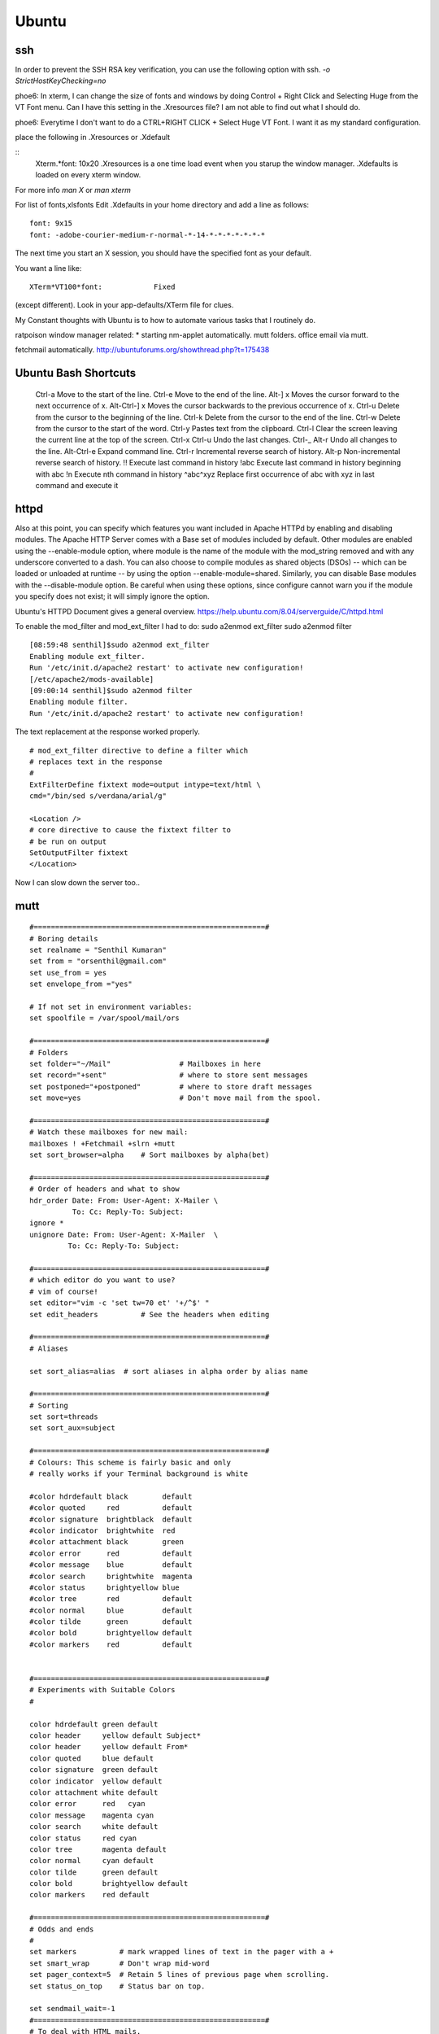 ﻿======
Ubuntu
======

ssh 
---
In order to prevent the SSH RSA key verification,  you can use the following option with ssh.
`-o StrictHostKeyChecking=no`

phoe6: In xterm, I can change the size of fonts and windows by doing Control +
Right Click and Selecting Huge from the VT Font menu. Can I have this setting
in the .Xresources file? I am not able to find out what I should do.

phoe6: Everytime I don't want to do a CTRL+RIGHT CLICK + Select Huge VT Font. I
want it as my standard configuration.

place the following in   .Xresources    or    .Xdefault

::
         Xterm.*font:                     10x20
         .Xresources is a one time load event when you starup the window manager.
         .Xdefaults is loaded on every xterm window.

For more info *man  X* or *man  xterm*

For list of fonts,xlsfonts Edit .Xdefaults in your home directory and add a
line as follows:

::

        font: 9x15
        font: -adobe-courier-medium-r-normal-*-14-*-*-*-*-*-*-*

The next time you start an X session, you should have the specified font as
your default. 

You want a line like:

::

        XTerm*VT100*font:            Fixed

(except different). Look in your app-defaults/XTerm file for clues. 

My Constant thoughts with Ubuntu is to how to automate various tasks that I
routinely do.

ratpoison window manager related:
* starting nm-applet automatically.
mutt folders.
office email via mutt.

fetchmail automatically.
http://ubuntuforums.org/showthread.php?t=175438

Ubuntu Bash Shortcuts
---------------------

    Ctrl-a  Move to the start of the line.
    Ctrl-e  Move to the end of the line.
    Alt-] x Moves the cursor forward to the next occurrence of x.
    Alt-Ctrl-] x    Moves the cursor backwards to the previous occurrence of x.
    Ctrl-u  Delete from the cursor to the beginning of the line.
    Ctrl-k  Delete from the cursor to the end of the line.
    Ctrl-w  Delete from the cursor to the start of the word.
    Ctrl-y  Pastes text from the clipboard.
    Ctrl-l  Clear the screen leaving the current line at the top of the screen.
    Ctrl-x Ctrl-u   Undo the last changes. Ctrl-_
    Alt-r   Undo all changes to the line.
    Alt-Ctrl-e  Expand command line.
    Ctrl-r  Incremental reverse search of history.
    Alt-p   Non-incremental reverse search of history.
    !!  Execute last command in history
    !abc    Execute last command in history beginning with abc
    !n  Execute nth command in history
    ^abc^xyz    Replace first occurrence of abc with xyz in last command and execute it

httpd
-----

Also at this point, you can specify which features you want included in Apache
HTTPd by enabling and disabling modules. The Apache HTTP Server comes with a
Base set of modules included by default. Other modules are enabled using the
--enable-module option, where module is the name of the module with the 
mod_string removed and with any underscore converted to a dash. You can also
choose to compile modules as shared objects (DSOs) -- which can be loaded or
unloaded at runtime -- by using the option --enable-module=shared. Similarly,
you can disable Base modules with the --disable-module option. Be careful when
using these options, since configure cannot warn you if the module you specify
does not exist; it will simply ignore the option.

Ubuntu's HTTPD Document gives a general overview.
https://help.ubuntu.com/8.04/serverguide/C/httpd.html

To enable the mod_filter and mod_ext_filter I had to do:
sudo a2enmod ext_filter
sudo a2enmod filter

::

        [08:59:48 senthil]$sudo a2enmod ext_filter
        Enabling module ext_filter.
        Run '/etc/init.d/apache2 restart' to activate new configuration!
        [/etc/apache2/mods-available]
        [09:00:14 senthil]$sudo a2enmod filter
        Enabling module filter.
        Run '/etc/init.d/apache2 restart' to activate new configuration!

The text replacement at the response worked properly.

::

        # mod_ext_filter directive to define a filter which
        # replaces text in the response
        #
        ExtFilterDefine fixtext mode=output intype=text/html \
        cmd="/bin/sed s/verdana/arial/g"

        <Location />
        # core directive to cause the fixtext filter to
        # be run on output
        SetOutputFilter fixtext
        </Location> 

Now I can slow down the server too..


mutt
----

::


        #======================================================#
        # Boring details
        set realname = "Senthil Kumaran"
        set from = "orsenthil@gmail.com"
        set use_from = yes
        set envelope_from ="yes"

        # If not set in environment variables:
        set spoolfile = /var/spool/mail/ors

        #======================================================#
        # Folders
        set folder="~/Mail"                # Mailboxes in here
        set record="+sent"                 # where to store sent messages
        set postponed="+postponed"         # where to store draft messages
        set move=yes                       # Don't move mail from the spool.

        #======================================================#
        # Watch these mailboxes for new mail:
        mailboxes ! +Fetchmail +slrn +mutt
        set sort_browser=alpha    # Sort mailboxes by alpha(bet)

        #======================================================#
        # Order of headers and what to show
        hdr_order Date: From: User-Agent: X-Mailer \
                  To: Cc: Reply-To: Subject:
        ignore *
        unignore Date: From: User-Agent: X-Mailer  \
                 To: Cc: Reply-To: Subject:
                       
        #======================================================#
        # which editor do you want to use? 
        # vim of course!
        set editor="vim -c 'set tw=70 et' '+/^$' " 
        set edit_headers          # See the headers when editing

        #======================================================#
        # Aliases

        set sort_alias=alias  # sort aliases in alpha order by alias name

        #======================================================#
        # Sorting
        set sort=threads
        set sort_aux=subject

        #======================================================#
        # Colours: This scheme is fairly basic and only
        # really works if your Terminal background is white

        #color hdrdefault black        default   
        #color quoted     red          default   
        #color signature  brightblack  default   
        #color indicator  brightwhite  red
        #color attachment black        green
        #color error      red          default   
        #color message    blue         default   
        #color search     brightwhite  magenta
        #color status     brightyellow blue
        #color tree       red          default   
        #color normal     blue         default   
        #color tilde      green        default   
        #color bold       brightyellow default   
        #color markers    red          default  


        #======================================================#
        # Experiments with Suitable Colors
        #

        color hdrdefault green default   
        color header     yellow default Subject*
        color header     yellow default From*
        color quoted     blue default   
        color signature  green default   
        color indicator  yellow default
        color attachment white default
        color error      red   cyan 
        color message    magenta cyan 
        color search     white default
        color status     red cyan
        color tree       magenta default   
        color normal     cyan default   
        color tilde      green default   
        color bold       brightyellow default   
        color markers    red default  

        #======================================================#
        # Odds and ends
        #
        set markers          # mark wrapped lines of text in the pager with a +
        set smart_wrap       # Don't wrap mid-word
        set pager_context=5  # Retain 5 lines of previous page when scrolling.
        set status_on_top    # Status bar on top.

        set sendmail_wait=-1
        #======================================================#
        # To deal with HTML mails.
        #
        set implicit_autoview
        auto_view text/html application/x-pgp-message
        set mailcap_path = "~/.mailcap"
        macro index \cb |urlview\n 'call urlview to extract URLs out of a message'
        push <show-version>  # Shows mutt version at startup
        alias ssk_friends ssk_friends <SSK_friends@yahoogroups.co.in>

Makefile
--------

* Makefile contains a list of rules and dependencies on how to build a program.
 

From: Tim Chase
Subject: Re: appending and incrementing the numbers from a particular point
To: Senthil Kumaran

::

        > My requirement is to add more rows with incrementing numbers upto say 2300.
        > like:
        > 2191 Default SomeText
        > 2192 Default SomeText.
        > 2193
        > 2194
        > 2195
        > .
        > .
        > .
        > .
        > .
        > 2300
        > ~
        > ~
        > How should I go about doing this in vim.


        Well, there are several ways to go about it (as usual...this *is* vim ;)

        The first that comes to mind is something like the following:

        :let i=2193 | while (i <= 3000) | put =i | let i=i+1 | endwhile

        When executed on the "2192" line, will add a whole bunch of other lines
        afterwards. If you want your default text stuff in there too, you can
        simply change the "put =i" to

        put =i." Default Some Text"

        which will pre-populate it with values if you want. If you like to be
        left at the top of that inserted stuff, you can try the inverse. On a
        blank/emtpy line below "2192", you can do

        :let i=3000 | while (i > 2192) | put! =i | let i=i-1 | endwhile

        This would be a direct answer to your question of "how to add more rows,
        incrementing a number each time".

        If, however, you'd like to have it auto-number, something like this
        mapping might do the trick for you (all one line):

        :inoremap <cr> <cr><c-o>:let i=substitute(getline(line('.')-1),
        '^\(\d*\).*', '\1', '')<cr><c-r>=i>0?(i+1).' ':''<cr>

        It can be done without a holding "i" variable, but it becomes about
        twice as large, as both instances of "i" would be replaced with the
        entire contents of the "substitute()" call.

        It should gracefully handle lines with numbers and lines without numbers.

        Help on the following topics should give you more details on what's
        going on there.

        :help getline()
        :he line()
        :he i_^R
        :he while
        :he let
        :he :put
        :he substitute()
        :he /\d

        Hope this helps,

        When executed on the "2192" line, will add a whole bunch of other lines
        afterwards. If you want your default text stuff in there too, you can
        simply change the "put =i" to

        put =i." Default Some Text"

        If someone is relying on this. The change should be:

        put = i . \"Default Text\"

        Note the space between the . and escape of quotes.

Auto scrolling of text in vim.
http://vim.wikia.com/wiki/Automatic_scrolling_of_text

! this are Xresources to make xterm look good
! put into ~/.Xresources
! after changing contents, run xrdb -merge .Xresources
! gentoo has a bug so that it doesnt read it when X starts, so add above
! command to /etc/xfce4/xinitrc (top) and be happy.

::

    !xterm*background:	Black
    !xterm*foreground:	Grey
    xterm*font:		-Misc-Fixed-Medium-R-Normal--20-200-75-75-C-100-ISO10646-1
    !xterm*font:		-misc-fixed-medium-r-normal--18-*-*-*-*-*-iso10646-1
    !xterm*iconPixmap: ...
    !xterm*iconPixmap:       /usr/share/pixmaps/gnome-gemvt.xbm
    !xterm*iconMask:         /usr/share/pixmaps/gnome-gemvt-mask.xbm
    !XTerm*iconName: terminal
    !Mwm*xterm*iconImage: /home/a/a1111aa/xterm.icon
    XTerm*loginShell: true
    XTerm*foreground: gray90
    XTerm*background: black
    XTerm*cursorColor: rgb:00/80/00
    XTerm*borderColor: white
    XTerm*scrollColor: black
    XTerm*visualBell: true
    XTerm*saveLines: 1000
    !! XTerm.VT100.allowSendEvents: True
    XTerm*allowSendEvents: True
    XTerm*sessionMgt: false
    !XTerm*eightBitInput:  false
    !XTerm*metaSendsEscape: true
    !XTerm*internalBorder:  10
    !XTerm*highlightSelection:  true
    !XTerm*VT100*colorBDMode:  on
    !XTerm*VT100*colorBD:  blue
    !XTerm.VT100.eightBitOutput:  true
    !XTerm.VT100.titeInhibit:  false
    XTerm*color0: black
    XTerm*color1: red3
    XTerm*color2: green3
    XTerm*color3: yellow3
    XTerm*color4: DodgerBlue1
    XTerm*color5: magenta3
    XTerm*color6: cyan3
    XTerm*color7: gray90
    XTerm*color8: gray50
    XTerm*color9: red
    XTerm*color10: green
    XTerm*color11: yellow
    XTerm*color12: blue
    XTerm*color13: magenta
    XTerm*color14: cyan
    XTerm*color15: white
    XTerm*colorUL: yellow
    XTerm*colorBD: white
    !XTerm*mainMenu*backgroundPixmap:     gradient:vertical?dimension=400&start=gray10&end=gray40
    !XTerm*mainMenu*foreground:          white 
    !XTerm*vtMenu*backgroundPixmap:       gradient:vertical?dimension=550&start=gray10&end=gray40
    !XTerm*vtMenu*foreground:             white
    !XTerm*fontMenu*backgroundPixmap:     gradient:vertical?dimension=300&start=gray10&end=gray40
    !XTerm*fontMenu*foreground:           white
    !XTerm*tekMenu*backgroundPixmap:      gradient:vertical?dimension=300&start=gray10&end=gray40
    !XTerm*tekMenu*foreground:            white
    !XTerm Profiles (idea from dag wieers)
    XTerm*rightScrollBar: true


Networking
==========

CIDR Notation is 192.168.0.0/16 this is equivalent to subnet mask of 255.255.0.0 

When proxy server does not validate or modify any requests from the client and
passes the request directly to the server, it is called gateway or tunneling
proxy.

A Reverse proxy is a front end to cache and accelerate, in-demand resources.
The term 'transparent proxy' is mostly incorrectly used to mean 'intercepting proxy'
Because the client does not need to contact a proxy and cannot figure out if
that is proxied. (for e.g at Akamai). The transparent proxies can be
implemented using the Cisco's web cache control protocol.

Reverse proxy is installed on the neighbourhood of web-server.
Reverse proxy can be used for SSL Authentication; Load Balancing to the
transfer the load the any of the web servers.

iptables is a userspace application that allows a system administrator to
configure tables provided by Netfilter chains and rules it stores.
iptables refer to the kernel level component the Xtables, that does the actual
table traversal and provides an API for kernel level extensions.

iptables allow to define tables containing chains of rules.
There are three default chains, INPUT, OUTPUT, FORWARD in the filter table.

iptables-save -c > iptables-configuration.txt
iptables --flush
iptables-restore < iptables-configuration.txt

wget works through proxy if the environment variables are http_proxy and https_proxy.

Squid
=====


# Shortcuts
filter="ipttables -t filter"
nat="iptables -t nat"

# Proxy HTTP access through Squid
$nat -A OUTPUT -m owner --uid-owner 13 -j ACCEPT
$nat -A OUTPUT -p tcp --dport 80 -j REDIRECT -p tcp --to-port 3128

# Reject HTTPS
$filter -A OUTPUT -m owner --uid-owner 13 -j ACCEPT
$filter -A OUTPUT -p tcp --dport 443 -j REJECT



http://sylvarwolflinux.wordpress.com/2007/12/18/installing-squid-proxy-server-in-ubuntu/

   Squid is a proxy http server that speeds up getting pages from the
   internet by keeping copies of commonly accessed pages or graphics
   instead of downloading them each time. To install it:-

   1. From a root terminal type apt-get install squid

   2. Open gedit /etc/squid/squid.conf

   3. Find the TAG: visible_hostname and after the comments section add
   visible_hostname <hostname> where <hostname> is your machine's
   hostname.

   4. Check http_port is either set to 3128 or a port number that you can
   remember for configuring your browser.

   5. Close and save

   6. Type adduser squid and specify a password

   7. Restart squid by typing: /etc/init.d/squid restart

   8. Stop the service by typing /etc/init.d/squid stop

   9. Test it in debug mode by typing squid -z (which creates the cache
   files)

   10. Type squid -NCd10 to test squid in debug mode and leave it running.

   11. Open Firefox and type the URL localhost:3128 or whatever port you
   chose. It will fail to retrieve a page, but at the bottom it will
   confirm that the error is generated by squid.

   12. Back at the Terminal type CTRL-C to cancel the debug mode

   13. Start squid for real with /etc/init.d/squid start. It will start
   automatically from now on.

   14. To configure Firefox to use squid, go to Edit>Preferences and click
   Advanced.

   15. Click Network>Settings and then Manual Proxy Configuration. For
   http proxy, enter localhost and for port 3128 (or whichever port you
   chose).

   16. Then click OK and close the Preferences dialogue.

   17. Now go to any webpage. If you get the page, it's working!


Programs for Study
------------------

* algotutor
* fraqtive
* golly
* gplanarity
* graphthing

Links
-----
http://docs.freebsd.org/info/regex/regex.info.Programming_with_Regex.html
